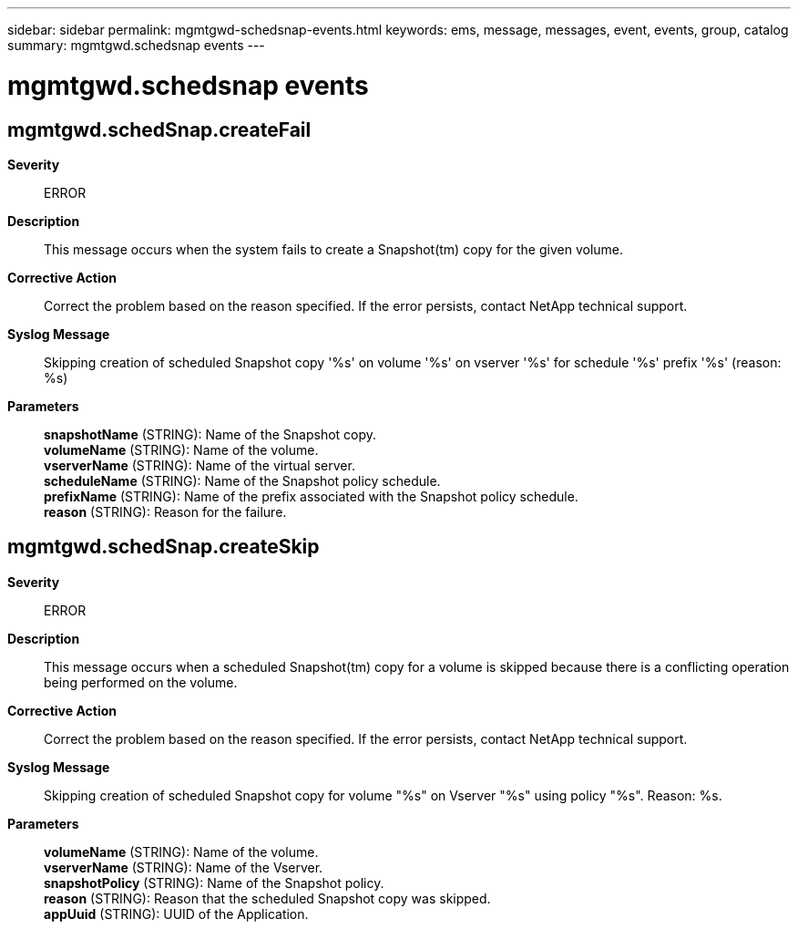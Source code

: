 ---
sidebar: sidebar
permalink: mgmtgwd-schedsnap-events.html
keywords: ems, message, messages, event, events, group, catalog
summary: mgmtgwd.schedsnap events
---

= mgmtgwd.schedsnap events
:toclevels: 1
:hardbreaks:
:nofooter:
:icons: font
:linkattrs:
:imagesdir: ./media/

== mgmtgwd.schedSnap.createFail
*Severity*::
ERROR
*Description*::
This message occurs when the system fails to create a Snapshot(tm) copy for the given volume.
*Corrective Action*::
Correct the problem based on the reason specified. If the error persists, contact NetApp technical support.
*Syslog Message*::
Skipping creation of scheduled Snapshot copy '%s' on volume '%s' on vserver '%s' for schedule '%s' prefix '%s' (reason: %s)
*Parameters*::
*snapshotName* (STRING): Name of the Snapshot copy.
*volumeName* (STRING): Name of the volume.
*vserverName* (STRING): Name of the virtual server.
*scheduleName* (STRING): Name of the Snapshot policy schedule.
*prefixName* (STRING): Name of the prefix associated with the Snapshot policy schedule.
*reason* (STRING): Reason for the failure.

== mgmtgwd.schedSnap.createSkip
*Severity*::
ERROR
*Description*::
This message occurs when a scheduled Snapshot(tm) copy for a volume is skipped because there is a conflicting operation being performed on the volume.
*Corrective Action*::
Correct the problem based on the reason specified. If the error persists, contact NetApp technical support.
*Syslog Message*::
Skipping creation of scheduled Snapshot copy for volume "%s" on Vserver "%s" using policy "%s". Reason: %s.
*Parameters*::
*volumeName* (STRING): Name of the volume.
*vserverName* (STRING): Name of the Vserver.
*snapshotPolicy* (STRING): Name of the Snapshot policy.
*reason* (STRING): Reason that the scheduled Snapshot copy was skipped.
*appUuid* (STRING): UUID of the Application.
